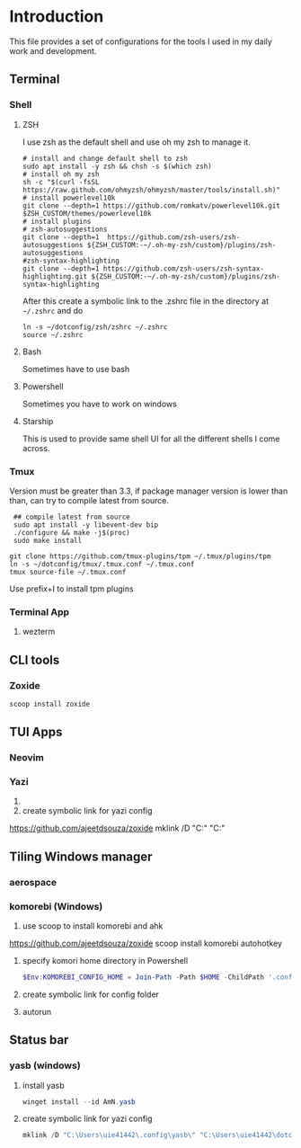 * Introduction
This file provides a set of configurations for the tools I used in my daily work and development.


** Terminal
*** Shell
**** ZSH
I use zsh as the default shell and use oh my zsh to manage it.
#+begin_src shell
# install and change default shell to zsh
sudo apt install -y zsh && chsh -s $(which zsh)
# install oh my zsh
sh -c "$(curl -fsSL https://raw.github.com/ohmyzsh/ohmyzsh/master/tools/install.sh)"
# install powerlevel10k
git clone --depth=1 https://github.com/romkatv/powerlevel10k.git $ZSH_CUSTOM/themes/powerlevel10k
# install plugins
# zsh-autosuggestions
git clone --depth=1  https://github.com/zsh-users/zsh-autosuggestions ${ZSH_CUSTOM:-~/.oh-my-zsh/custom}/plugins/zsh-autosuggestions
#zsh-syntax-highlighting
git clone --depth=1 https://github.com/zsh-users/zsh-syntax-highlighting.git ${ZSH_CUSTOM:-~/.oh-my-zsh/custom}/plugins/zsh-syntax-highlighting
#+end_src
After this create a symbolic link to the .zshrc file in the directory at ~~/.zshrc~ and do
#+begin_src shell
ln -s ~/dotconfig/zsh/zshrc ~/.zshrc
source ~/.zshrc
#+end_src
**** Bash
Sometimes have to use bash
**** Powershell
Sometimes you have to work on windows
**** Starship
This is used to provide same shell UI for all the different shells I come across.
*** Tmux
Version must be greater than 3.3, if package manager version is lower than than, can try to compile latest from source.
 #+begin_src shell
 ## compile latest from source
 sudo apt install -y libevent-dev bip
 ./configure && make -j$(proc)
 sudo make install

git clone https://github.com/tmux-plugins/tpm ~/.tmux/plugins/tpm
ln -s ~/dotconfig/tmux/.tmux.conf ~/.tmux.conf
tmux source-file ~/.tmux.conf
 #+end_src
 Use prefix+I to install tpm plugins
*** Terminal App
**** wezterm

** CLI tools
*** Zoxide
 #+begin_src powershell
 scoop install zoxide
 #+end_src

** TUI Apps
*** Neovim
*** Yazi
1.
2. create symbolic link for yazi config
https://github.com/ajeetdsouza/zoxide
 mklink /D "C:\Users\uie41442\AppData\Roaming\yazi\config" "C:\Users\uie41442\dotconfig\yazi"
 #+end_src



** Tiling Windows manager
*** aerospace
*** komorebi (Windows) 
1. use scoop to install komorebi and ahk
https://github.com/ajeetdsouza/zoxide
 scoop install komorebi autohotkey
 #+end_src
2. specify komori home directory in Powershell
 #+begin_src powershell
 $Env:KOMOREBI_CONFIG_HOME = Join-Path -Path $HOME -ChildPath '.config\komorebi'
 #+end_src
3. create symbolic link for config folder
4. autorun 

** Status bar
*** yasb (windows)
1. install yasb
 #+begin_src powershell
 winget install --id AmN.yasb
 #+end_src
2. create symbolic link for yazi config
 #+begin_src powershell
 mklink /D "C:\Users\uie41442\.config\yasb\" "C:\Users\uie41442\dotconfig\yazi"
 #+end_src
